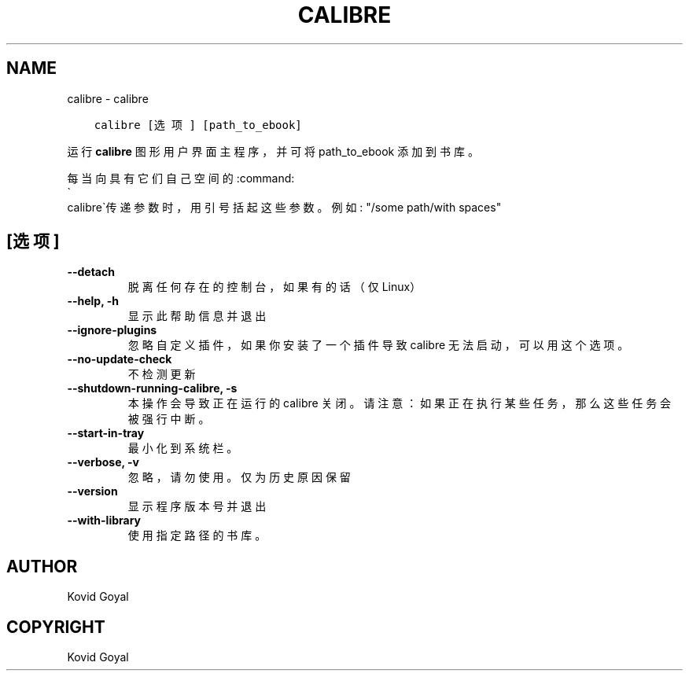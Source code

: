 .\" Man page generated from reStructuredText.
.
.TH "CALIBRE" "1" "五月 15, 2020" "4.16.0" "calibre"
.SH NAME
calibre \- calibre
.
.nr rst2man-indent-level 0
.
.de1 rstReportMargin
\\$1 \\n[an-margin]
level \\n[rst2man-indent-level]
level margin: \\n[rst2man-indent\\n[rst2man-indent-level]]
-
\\n[rst2man-indent0]
\\n[rst2man-indent1]
\\n[rst2man-indent2]
..
.de1 INDENT
.\" .rstReportMargin pre:
. RS \\$1
. nr rst2man-indent\\n[rst2man-indent-level] \\n[an-margin]
. nr rst2man-indent-level +1
.\" .rstReportMargin post:
..
.de UNINDENT
. RE
.\" indent \\n[an-margin]
.\" old: \\n[rst2man-indent\\n[rst2man-indent-level]]
.nr rst2man-indent-level -1
.\" new: \\n[rst2man-indent\\n[rst2man-indent-level]]
.in \\n[rst2man-indent\\n[rst2man-indent-level]]u
..
.INDENT 0.0
.INDENT 3.5
.sp
.nf
.ft C
calibre [选项] [path_to_ebook]
.ft P
.fi
.UNINDENT
.UNINDENT
.sp
运行 \fBcalibre\fP 图形用户界面主程序，并可将 path_to_ebook 添加到书库。
.sp
每当向具有它们自己空间的:command:
.nf
\(ga
.fi
calibre\(ga传递参数时，用引号括起这些参数。例如: "/some path/with spaces"
.SH [选项]
.INDENT 0.0
.TP
.B \-\-detach
脱离任何存在的控制台，如果有的话（仅Linux）
.UNINDENT
.INDENT 0.0
.TP
.B \-\-help, \-h
显示此帮助信息并退出
.UNINDENT
.INDENT 0.0
.TP
.B \-\-ignore\-plugins
忽略自定义插件，如果你安装了一个插件导致 calibre 无法启动，可以用这个选项。
.UNINDENT
.INDENT 0.0
.TP
.B \-\-no\-update\-check
不检测更新
.UNINDENT
.INDENT 0.0
.TP
.B \-\-shutdown\-running\-calibre, \-s
本操作会导致正在运行的 calibre 关闭。请注意：如果正在执行某些任务，那么这些任务会被强行中断。
.UNINDENT
.INDENT 0.0
.TP
.B \-\-start\-in\-tray
最小化到系统栏。
.UNINDENT
.INDENT 0.0
.TP
.B \-\-verbose, \-v
忽略，请勿使用。仅为历史原因保留
.UNINDENT
.INDENT 0.0
.TP
.B \-\-version
显示程序版本号并退出
.UNINDENT
.INDENT 0.0
.TP
.B \-\-with\-library
使用指定路径的书库。
.UNINDENT
.SH AUTHOR
Kovid Goyal
.SH COPYRIGHT
Kovid Goyal
.\" Generated by docutils manpage writer.
.
